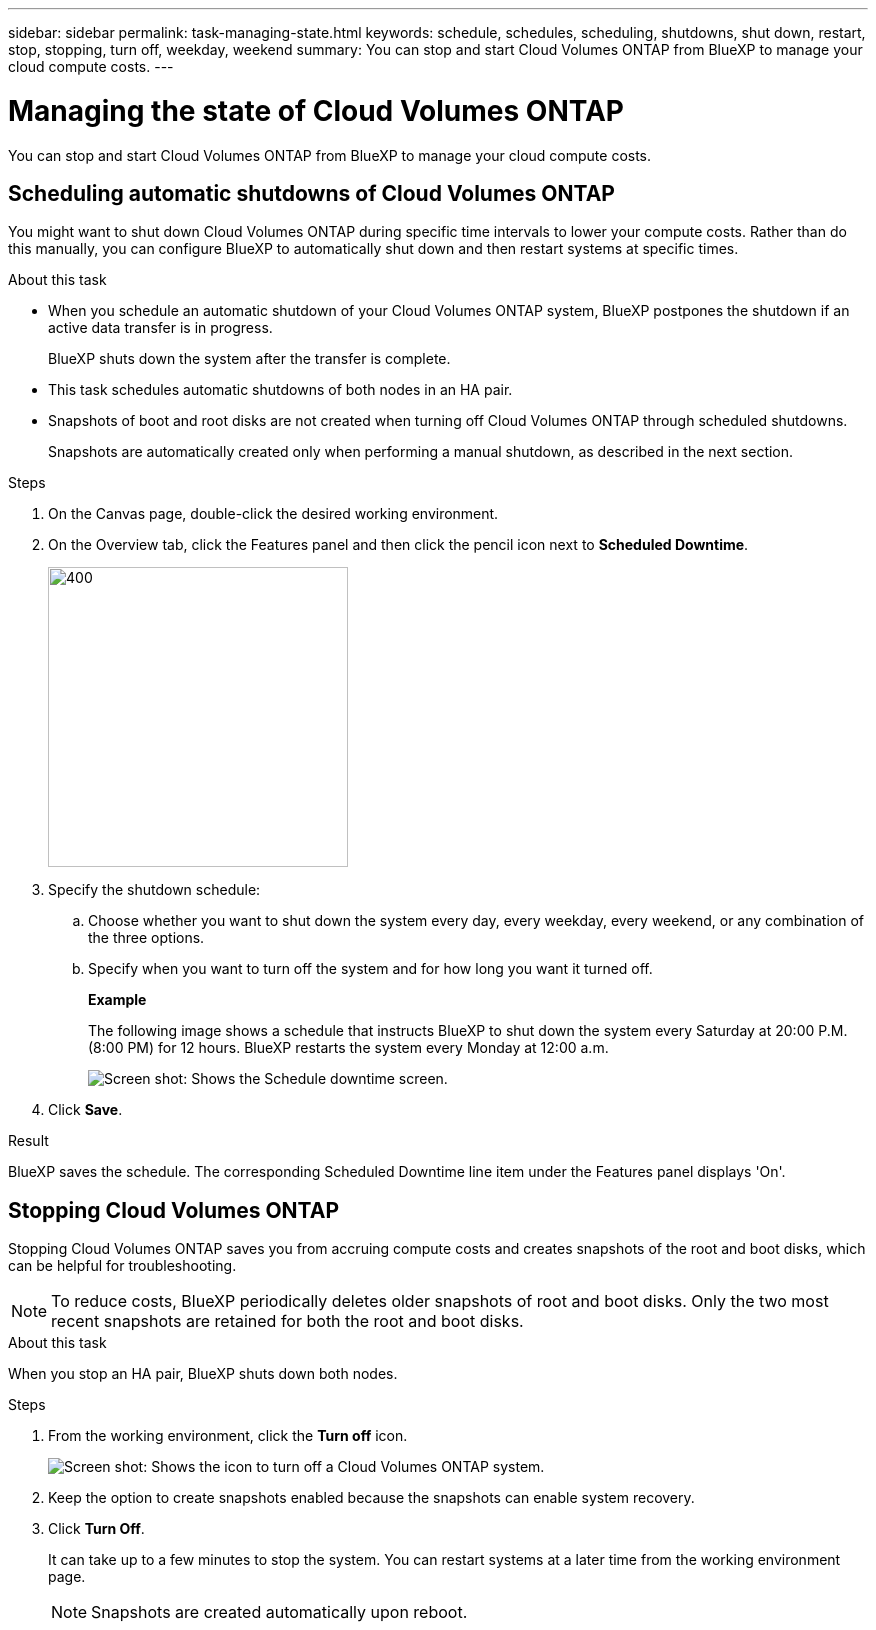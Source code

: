 ---
sidebar: sidebar
permalink: task-managing-state.html
keywords: schedule, schedules, scheduling, shutdowns, shut down, restart, stop, stopping, turn off, weekday, weekend
summary: You can stop and start Cloud Volumes ONTAP from BlueXP to manage your cloud compute costs.
---

= Managing the state of Cloud Volumes ONTAP
:hardbreaks:
:nofooter:
:icons: font
:linkattrs:
:imagesdir: ./media/

[.lead]
You can stop and start Cloud Volumes ONTAP from BlueXP to manage your cloud compute costs.

== Scheduling automatic shutdowns of Cloud Volumes ONTAP

You might want to shut down Cloud Volumes ONTAP during specific time intervals to lower your compute costs. Rather than do this manually, you can configure BlueXP to automatically shut down and then restart systems at specific times.

.About this task

* When you schedule an automatic shutdown of your Cloud Volumes ONTAP system, BlueXP postpones the shutdown if an active data transfer is in progress.
+
BlueXP shuts down the system after the transfer is complete.

* This task schedules automatic shutdowns of both nodes in an HA pair.

* Snapshots of boot and root disks are not created when turning off Cloud Volumes ONTAP through scheduled shutdowns.
+
Snapshots are automatically created only when performing a manual shutdown, as described in the next section.

.Steps

. On the Canvas page, double-click the desired working environment.

. On the Overview tab, click the Features panel and then click the pencil icon next to *Scheduled Downtime*.
+
image::screenshot_schedule_downtime.png[400,300 Screen shot: Shows the icon that loads the automatic shutdown page.]

. Specify the shutdown schedule:

.. Choose whether you want to shut down the system every day, every weekday, every weekend, or any combination of the three options.

.. Specify when you want to turn off the system and for how long you want it turned off.
+
*Example*
+
The following image shows a schedule that instructs BlueXP to shut down the system every Saturday at 20:00 P.M. (8:00 PM) for 12 hours. BlueXP restarts the system every Monday at 12:00 a.m.
+
image:screenshot_schedule_downtime_window.png[Screen shot: Shows the Schedule downtime screen.]

. Click *Save*.

.Result

BlueXP saves the schedule. The corresponding Scheduled Downtime line item under the Features panel displays 'On'.

== Stopping Cloud Volumes ONTAP

Stopping Cloud Volumes ONTAP saves you from accruing compute costs and creates snapshots of the root and boot disks, which can be helpful for troubleshooting.

NOTE: To reduce costs, BlueXP periodically deletes older snapshots of root and boot disks. Only the two most recent snapshots are retained for both the root and boot disks.

.About this task

When you stop an HA pair, BlueXP shuts down both nodes.

.Steps

. From the working environment, click the *Turn off* icon.
+
image:screenshot_turn_off_redesign.png[Screen shot: Shows the icon to turn off a Cloud Volumes ONTAP system.]

. Keep the option to create snapshots enabled because the snapshots can enable system recovery.

. Click *Turn Off*.
+
It can take up to a few minutes to stop the system. You can restart systems at a later time from the working environment page.
+
NOTE: Snapshots are created automatically upon reboot. 
